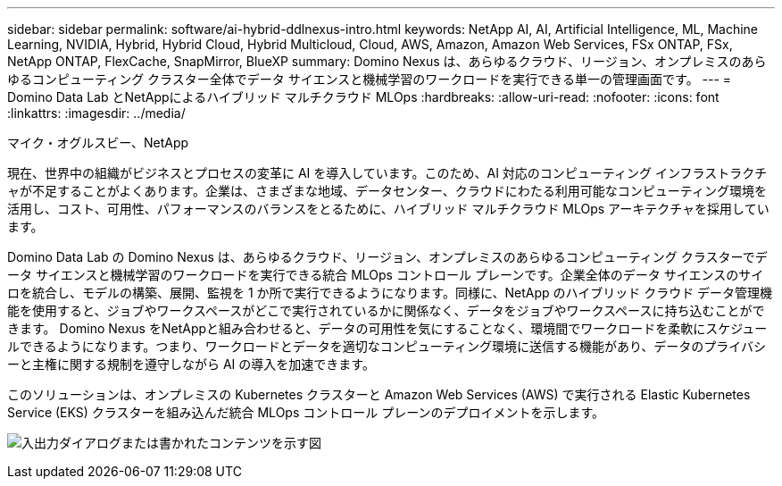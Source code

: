 ---
sidebar: sidebar 
permalink: software/ai-hybrid-ddlnexus-intro.html 
keywords: NetApp AI, AI, Artificial Intelligence, ML, Machine Learning, NVIDIA, Hybrid, Hybrid Cloud, Hybrid Multicloud, Cloud, AWS, Amazon, Amazon Web Services, FSx ONTAP, FSx, NetApp ONTAP, FlexCache, SnapMirror, BlueXP 
summary: Domino Nexus は、あらゆるクラウド、リージョン、オンプレミスのあらゆるコンピューティング クラスター全体でデータ サイエンスと機械学習のワークロードを実行できる単一の管理画面です。 
---
= Domino Data Lab とNetAppによるハイブリッド マルチクラウド MLOps
:hardbreaks:
:allow-uri-read: 
:nofooter: 
:icons: font
:linkattrs: 
:imagesdir: ../media/


マイク・オグルスビー、NetApp

[role="lead"]
現在、世界中の組織がビジネスとプロセスの変革に AI を導入しています。このため、AI 対応のコンピューティング インフラストラクチャが不足することがよくあります。企業は、さまざまな地域、データセンター、クラウドにわたる利用可能なコンピューティング環境を活用し、コスト、可用性、パフォーマンスのバランスをとるために、ハイブリッド マルチクラウド MLOps アーキテクチャを採用しています。

Domino Data Lab の Domino Nexus は、あらゆるクラウド、リージョン、オンプレミスのあらゆるコンピューティング クラスターでデータ サイエンスと機械学習のワークロードを実行できる統合 MLOps コントロール プレーンです。企業全体のデータ サイエンスのサイロを統合し、モデルの構築、展開、監視を 1 か所で実行できるようになります。同様に、NetApp のハイブリッド クラウド データ管理機能を使用すると、ジョブやワークスペースがどこで実行されているかに関係なく、データをジョブやワークスペースに持ち込むことができます。 Domino Nexus をNetAppと組み合わせると、データの可用性を気にすることなく、環境間でワークロードを柔軟にスケジュールできるようになります。つまり、ワークロードとデータを適切なコンピューティング環境に送信する機能があり、データのプライバシーと主権に関する規制を遵守しながら AI の導入を加速できます。

このソリューションは、オンプレミスの Kubernetes クラスターと Amazon Web Services (AWS) で実行される Elastic Kubernetes Service (EKS) クラスターを組み込んだ統合 MLOps コントロール プレーンのデプロイメントを示します。

image:ddlnexus-001.png["入出力ダイアログまたは書かれたコンテンツを示す図"]
